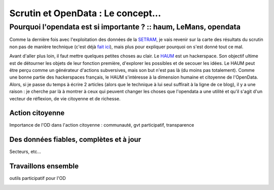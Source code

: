 ===================================
Scrutin et OpenData : Le concept...
===================================
-----------------------------------------------------------------
Pourquoi l'opendata est si importante ? :: haum, LeMans, opendata
-----------------------------------------------------------------

Comme la dernière fois avec l'exploitation des données de la SETRAM_, je vais revenir sur la carte des résultats du
scrutin non pas de manière technique (c'est déjà `fait ici`_), mais plus pour expliquer pourquoi on s'est donné tout ce
mal.

Avant d'aller plus loin, il faut mettre quelques petites choses au clair. Le HAUM_ est un hackerspace. Son objectif
ultime est de détourner les objets de leur fonction première, d'explorer les possibles et de secouer les idées. Le HAUM
peut être perçu comme un générateur d'actions subversives, mais son but n'est pas là (du moins pas totalement). Comme
une bonne partie des hackerspaces français, le HAUM s'intéresse à la dimension humaine et citoyenne de l'OpenData. Alors, si
je passe du temps à écrire 2 articles (alors que le technique à lui seul suffirait à la ligne de ce blog), il y a une
raison : je cherche par là à montrer à ceux qui peuvent changer les choses que l'opendata a une utilité et qu'il s'agit
d'un vecteur de réflexion, de vie citoyenne et de richesse.

Action citoyenne
================

Importance de l'OD dans l'action citoyenne : communauté, gvt participatif, transparence

Des données fiables, complètes et à jour
========================================

Secteurs, etc...

Travaillons ensemble
====================

outils participatif pour l'OD

.. _SETRAM: article
.. _fait ici: tech
.. _HAUM:
